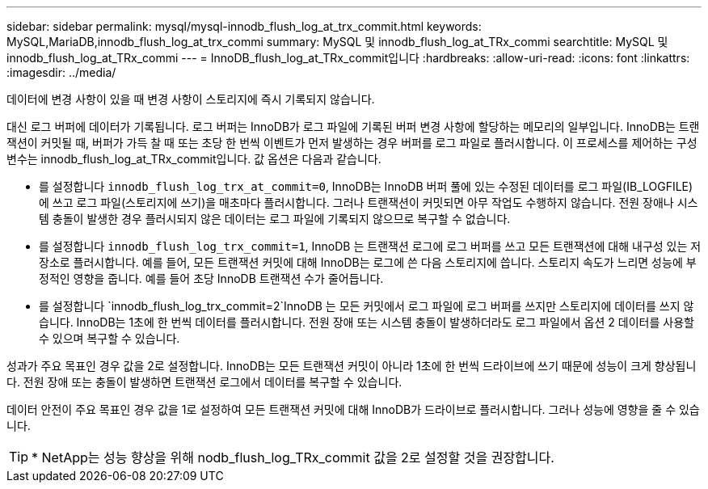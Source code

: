 ---
sidebar: sidebar 
permalink: mysql/mysql-innodb_flush_log_at_trx_commit.html 
keywords: MySQL,MariaDB,innodb_flush_log_at_trx_commi 
summary: MySQL 및 innodb_flush_log_at_TRx_commi 
searchtitle: MySQL 및 innodb_flush_log_at_TRx_commi 
---
= InnoDB_flush_log_at_TRx_commit입니다
:hardbreaks:
:allow-uri-read: 
:icons: font
:linkattrs: 
:imagesdir: ../media/


[role="lead"]
데이터에 변경 사항이 있을 때 변경 사항이 스토리지에 즉시 기록되지 않습니다.

대신 로그 버퍼에 데이터가 기록됩니다. 로그 버퍼는 InnoDB가 로그 파일에 기록된 버퍼 변경 사항에 할당하는 메모리의 일부입니다. InnoDB는 트랜잭션이 커밋될 때, 버퍼가 가득 찰 때 또는 초당 한 번씩 이벤트가 먼저 발생하는 경우 버퍼를 로그 파일로 플러시합니다. 이 프로세스를 제어하는 구성 변수는 innodb_flush_log_at_TRx_commit입니다. 값 옵션은 다음과 같습니다.

* 를 설정합니다 `innodb_flush_log_trx_at_commit=0`, InnoDB는 InnoDB 버퍼 풀에 있는 수정된 데이터를 로그 파일(IB_LOGFILE)에 쓰고 로그 파일(스토리지에 쓰기)을 매초마다 플러시합니다. 그러나 트랜잭션이 커밋되면 아무 작업도 수행하지 않습니다. 전원 장애나 시스템 충돌이 발생한 경우 플러시되지 않은 데이터는 로그 파일에 기록되지 않으므로 복구할 수 없습니다.
* 를 설정합니다 `innodb_flush_log_trx_commit=1`, InnoDB 는 트랜잭션 로그에 로그 버퍼를 쓰고 모든 트랜잭션에 대해 내구성 있는 저장소로 플러시합니다. 예를 들어, 모든 트랜잭션 커밋에 대해 InnoDB는 로그에 쓴 다음 스토리지에 씁니다. 스토리지 속도가 느리면 성능에 부정적인 영향을 줍니다. 예를 들어 초당 InnoDB 트랜잭션 수가 줄어듭니다.
* 를 설정합니다 `innodb_flush_log_trx_commit=2`InnoDB 는 모든 커밋에서 로그 파일에 로그 버퍼를 쓰지만 스토리지에 데이터를 쓰지 않습니다. InnoDB는 1초에 한 번씩 데이터를 플러시합니다. 전원 장애 또는 시스템 충돌이 발생하더라도 로그 파일에서 옵션 2 데이터를 사용할 수 있으며 복구할 수 있습니다.


성과가 주요 목표인 경우 값을 2로 설정합니다. InnoDB는 모든 트랜잭션 커밋이 아니라 1초에 한 번씩 드라이브에 쓰기 때문에 성능이 크게 향상됩니다. 전원 장애 또는 충돌이 발생하면 트랜잭션 로그에서 데이터를 복구할 수 있습니다.

데이터 안전이 주요 목표인 경우 값을 1로 설정하여 모든 트랜잭션 커밋에 대해 InnoDB가 드라이브로 플러시합니다. 그러나 성능에 영향을 줄 수 있습니다.


TIP: * NetApp는 성능 향상을 위해 nodb_flush_log_TRx_commit 값을 2로 설정할 것을 권장합니다.
